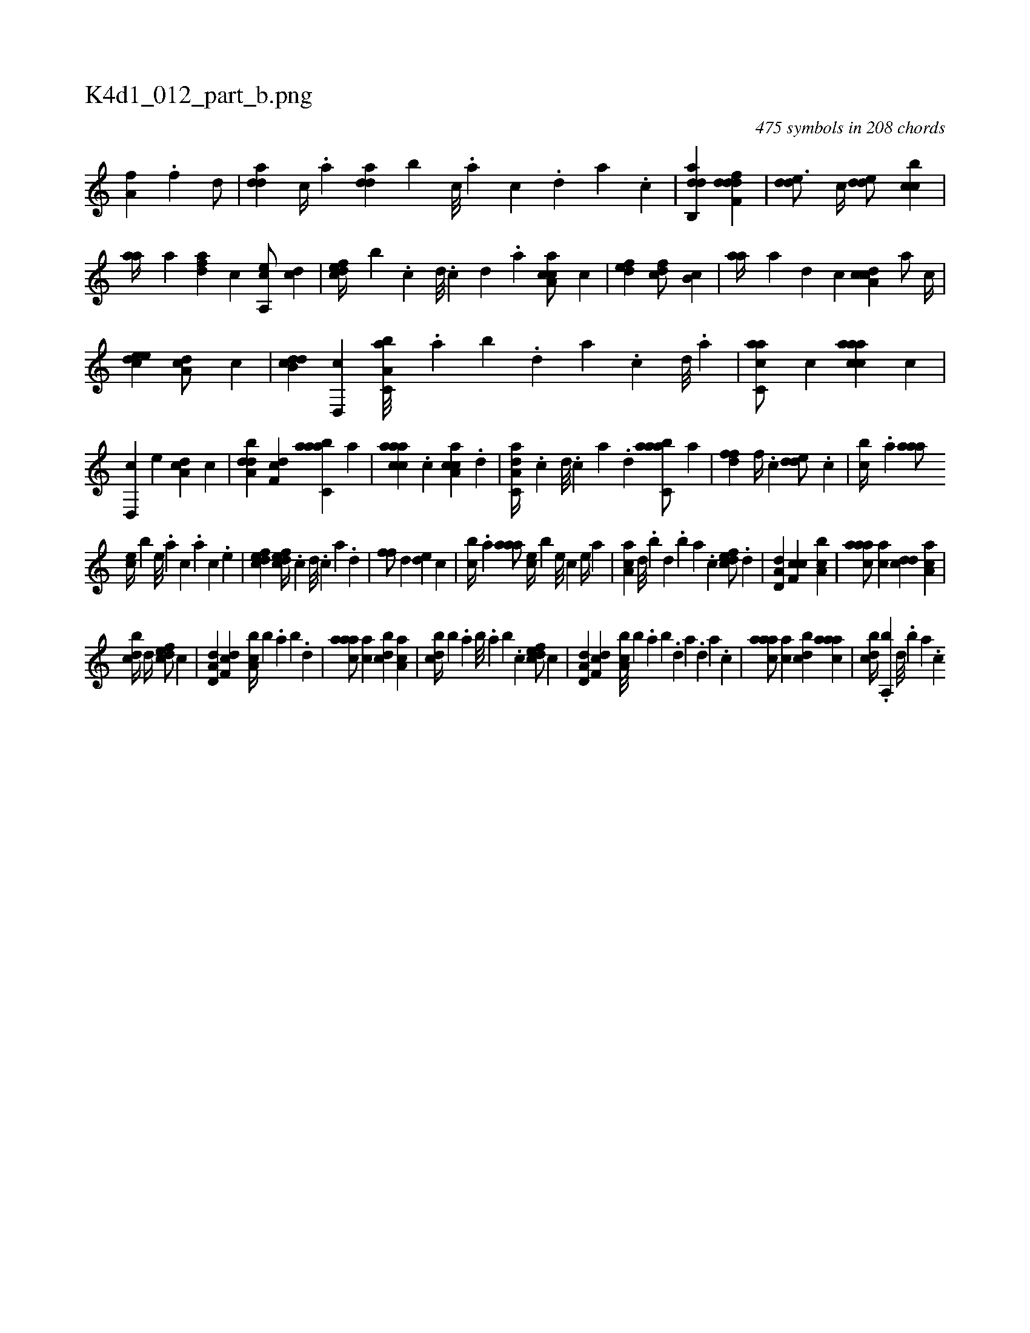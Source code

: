X:1
%
%%titleleft true
%%tabaddflags 0
%%tabrhstyle grid
%
T:K4d1_012_part_b.png
C:475 symbols in 208 chords
L:1/4
K:italiantab
%
[ha,fh//] .[f] [d/] |\
	[,dda] [c//] .[a] [,dda] [,,b] [c///] .[a] [c] .[,d] [a] .[c] |\
	[dab,,d1] [ddff,d] |\
	[,dde3/4] [,c//] [,dde/] [,cbc] |\
	[,,aa//] [,a] [,dfa] [,,,,c] [a,,ce/] [,cd] |\
	[,dfec//] [,,,,b] .[,c] [,d///] .[,c] [,d] .[a] [caa,c/] [,,,,c] |\
	[,,def1] [,,dcf/] [,,b,c] |\
	[,,aa//] [,,,,a] [,,,,,d] [,,,,,c] [,a,ccd] [,,a/] [,,,c//] |
%
[,,deec1] [,da,c/] [,,,,c] |\
	[,db,cd] [,d,,c] [a,bc,a///] .[,,a] [,,b] .[,,d] [,a] .[,c] [,d///] .[a] |\
	[c,aac/] [,,,,c] [caaac] [,,,,c] |\
	[,,d,,c] [,,,,e] [,da,c] [,,,,c] |\
	[,dba,d] [,df,c] [aabc,a] [,a] |\
	[caaac] .[c] [ca,ac] .[d] |\
	[da,c,a//] .[c] [d///] .[c] [a] .[,d] [aabc,a/] [,a] |\
	[,dff] [,,f//] .[,c] [,dde/] .[,c] |\
	[,,bc//] .[,a] [,aaa/] 
%
[,,,ce//] [,,,,b] [,,e///] .[,a] [,c] .[,a] [,c] .[,,e] |\
	[,dfec1] [,dfec//] .[,c] [,d///] .[,c] [,a] .[,,d] |\
	[,,ff/] [,d] [,,de] [,c] |\
	[,,bc//] .[,a] [,aaa/] [,,,ce//] [,,,,b] [,,e///] [,,c] [,,e//] [,a] |\
	[,aa,c] [,,d///] .[,,b] [,,d] .[,,b] [,,a] .[,,,c] [,dfec/] .[,d] |\
	[a,d,d] [,cf,c] [a,bc1] |\
	[caaa/] [,,,ac] [,,dcd] [,a,ac] |
%
[,,bcd//] [,,d//] [,dfec/] [,,,,c] |\
	[a,d,d] [,df,c] [a,bc//] [,,,b] .[,,a] [,,b] .[,,d] |\
	[caaa/] [,,,ac] [,,bcd] [,a,ac] |\
	[,,bcd//] [,,,,b] .[,,a] [,,b///] .[,,a] [,,b] .[,,,c] [,dfec/] [,,,,c] |\
	[a,d,d] [,df,c] [a,bc///] [,,,b] .[,,a] [,,b] .[,,d] [,a] .[,,d] [,a] .[,c] |\
	[caaa/] [,,,ac] [,,bcd] [,aaac] |\
	[,,bcd//] .[,a,,b] [,,d///] .[,,b] [,,a] .[,,,c] 
% number of items: 475


